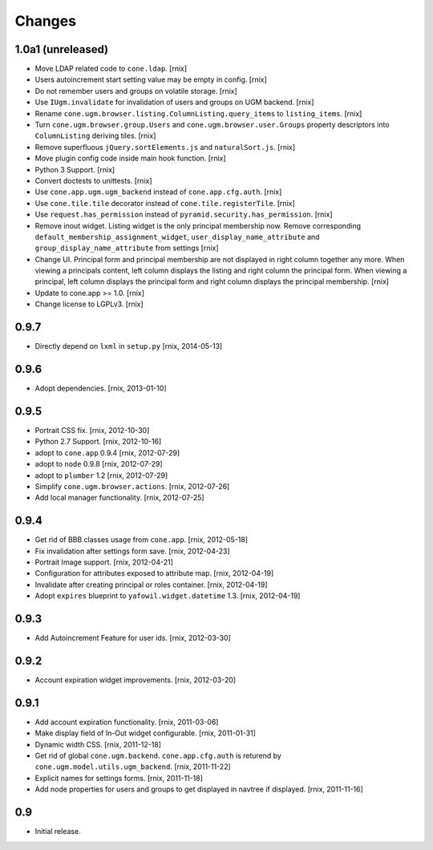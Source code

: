 
Changes
=======

1.0a1 (unreleased)
------------------

- Move LDAP related code to ``cone.ldap``.
  [rnix]

- Users autoincrement start setting value may be empty in config.
  [rnix]

- Do not remember users and groups on volatile storage.
  [rnix]

- Use ``IUgm.invalidate`` for invalidation of users and groups on UGM backend.
  [rnix]

- Rename ``cone.ugm.browser.listing.ColumnListing.query_items`` to
  ``listing_items``.
  [rnix]

- Turn ``cone.ugm.browser.group.Users`` and ``cone.ugm.browser.user.Groups``
  property descriptors into ``ColumnListing`` deriving tiles.
  [rnix]

- Remove superfluous ``jQuery.sortElements.js`` and ``naturalSort.js``.
  [rnix]

- Move plugin config code inside main hook function.
  [rnix]

- Python 3 Support.
  [rnix]

- Convert doctests to unittests.
  [rnix]

- Use ``cone.app.ugm.ugm_backend`` instead of ``cone.app.cfg.auth``.
  [rnix]

- Use ``cone.tile.tile`` decorator instead of ``cone.tile.registerTile``.
  [rnix]

- Use ``request.has_permission`` instead of ``pyramid.security.has_permission``.
  [rnix]

- Remove inout widget. Listing widget is the only principal membership now.
  Remove corresponding ``default_membership_assignment_widget``,
  ``user_display_name_attribute`` and ``group_display_name_attribute`` from
  settings
  [rnix]

- Change UI. Principal form and principal membership are not displayed
  in right column together any more. When viewing a principals content, left
  column displays the listing and right column the principal form. When
  viewing a principal, left column displays the principal form and right
  column displays the principal membership.
  [rnix]

- Update to cone.app >= 1.0.
  [rnix]

- Change license to LGPLv3.
  [rnix]


0.9.7
-----

- Directly depend on ``lxml`` in ``setup.py``
  [rnix, 2014-05-13]


0.9.6
-----

- Adopt dependencies.
  [rnix, 2013-01-10]


0.9.5
-----

- Portrait CSS fix.
  [rnix, 2012-10-30]

- Python 2.7 Support.
  [rnix, 2012-10-16]

- adopt to ``cone.app`` 0.9.4
  [rnix, 2012-07-29]

- adopt to ``node`` 0.9.8
  [rnix, 2012-07-29]

- adopt to ``plumber`` 1.2
  [rnix, 2012-07-29]

- Simplify ``cone.ugm.browser.actions``.
  [rnix, 2012-07-26]

- Add local manager functionality.
  [rnix, 2012-07-25]


0.9.4
-----

- Get rid of BBB classes usage from ``cone.app``.
  [rnix, 2012-05-18]

- Fix invalidation after settings form save.
  [rnix, 2012-04-23]

- Portrait Image support.
  [rnix, 2012-04-21]

- Configuration for attributes exposed to attribute map.
  [rnix, 2012-04-19]

- Invalidate after creating principal or roles container.
  [rnix, 2012-04-19]

- Adopt ``expires`` blueprint to ``yafowil.widget.datetime`` 1.3.
  [rnix, 2012-04-19]


0.9.3
-----

- Add Autoincrement Feature for user ids.
  [rnix, 2012-03-30]


0.9.2
-----

- Account expiration widget improvements.
  [rnix, 2012-03-20]


0.9.1
-----

- Add account expiration functionality.
  [rnix, 2011-03-06]

- Make display field of In-Out widget configurable.
  [rnix, 2011-01-31]

- Dynamic width CSS.
  [rnix, 2011-12-18]

- Get rid of global ``cone.ugm.backend``. ``cone.app.cfg.auth`` is returend
  by ``cone.ugm.model.utils.ugm_backend``.
  [rnix, 2011-11-22]

- Explicit names for settings forms.
  [rnix, 2011-11-18]

- Add node properties for users and groups to get displayed in navtree if
  displayed.
  [rnix, 2011-11-16]


0.9
---

- Initial release.
